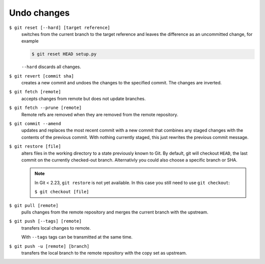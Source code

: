 Undo changes
============

``$ git reset [--hard] [target reference]``
   switches from the current branch to the target reference and leaves the
   difference as an uncommitted change, for example

   .. code-block:: console

        $ git reset HEAD setup.py

   ``--hard`` discards all changes.

``$ git revert [commit sha]``
    creates a new commit and undoes the changes to the specified commit. The
    changes are inverted.
``$ git fetch [remote]``
    accepts changes from remote but does not update branches.
``$ git fetch --prune [remote]``
    Remote refs are removed when they are removed from the remote repository.
``$ git commit --amend``
    updates and replaces the most recent commit with a new commit that combines
    any staged changes with the contents of the previous commit. With nothing
    currently staged, this just rewrites the previous commit message.
``$ git restore [file]``
    alters files in the working directory to a state previously known to Git. By
    default, git will checkout ``HEAD``, the last commit on the currently
    checked-out branch. Alternativly you could also choose a specific branch or
    SHA.

    .. note::
        In Git < 2.23, ``git restore`` is not yet available. In this case you
        still need to use ``git checkout``:

        ``$ git checkout [file]``

``$ git pull [remote]``
    pulls changes from the remote repository and merges the current branch with
    the upstream.
``$ git push [--tags] [remote]``
    transfers local changes to remote.

    With ``--tags`` tags can be transmitted at the same time.
``$ git push -u [remote] [branch]``
    transfers the local branch to the remote repository with the copy set as
    upstream.

